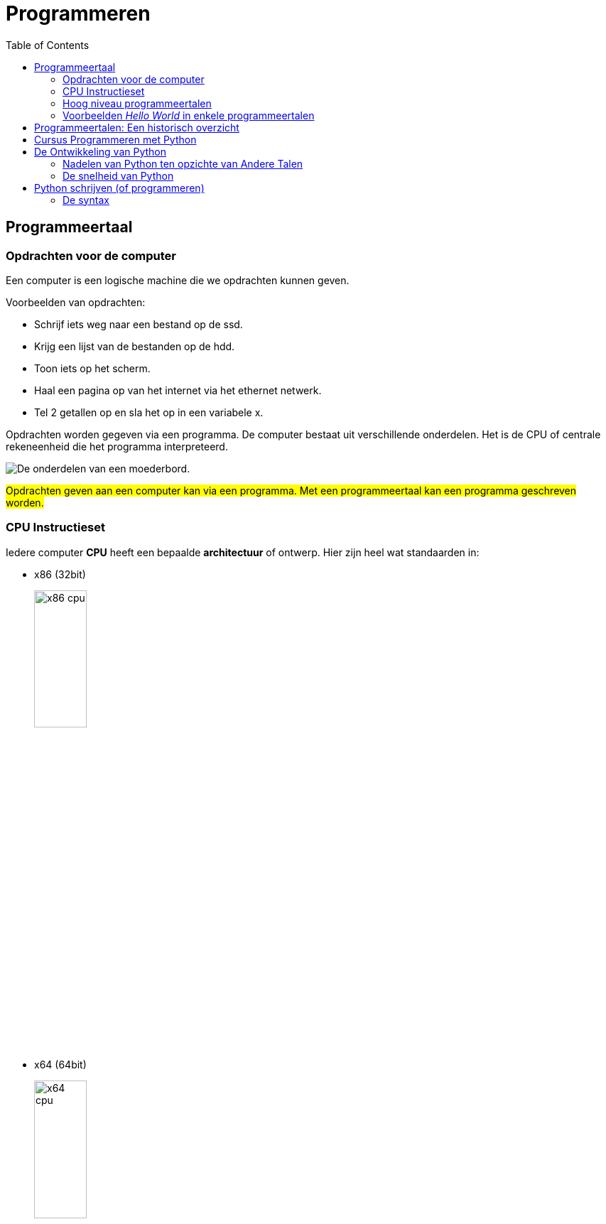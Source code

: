 :lib: pass:quotes[_library_]
:libs: pass:quotes[_libraries_]
:j: Java
:fs: functies
:f: functie
:m: method
:icons: font
:source-highlighter: rouge

//ifdef::env-github[]
:tip-caption: :bulb:
:note-caption: :information_source:
:important-caption: :heavy_exclamation_mark:
:caution-caption: :fire:
:warning-caption: :warning:
//endif::[]

= Programmeren
//Author Mark Nuyts
//v0.1
:toc: left
:toclevels: 4

== Programmeertaal

=== Opdrachten voor de computer

Een computer is een logische machine die we opdrachten kunnen geven.

Voorbeelden van opdrachten:

* Schrijf iets weg naar een bestand op de ssd.
* Krijg een lijst van de bestanden op de hdd.
* Toon iets op het scherm.
* Haal een pagina op van het internet via het ethernet netwerk.
* Tel 2 getallen op en sla het op in een variabele x.

Opdrachten worden gegeven via een programma.
De computer bestaat uit verschillende onderdelen. Het is de CPU of centrale rekeneenheid die het programma interpreteerd.

image::motherboard.webp[De onderdelen van een moederbord.]

##Opdrachten geven aan een computer kan via een programma.
Met een programmeertaal kan een programma geschreven worden.##



=== CPU Instructieset

Iedere computer **CPU** heeft een bepaalde **architectuur** of ontwerp.
Hier zijn heel wat standaarden in: 

* x86 (32bit)
+
image::x86.jpg[x86 cpu,width=30%, height=auto]
+
* x64 (64bit)
+
image::AMD_Opteron_146_Venus,_2005.jpg[x64 cpu,width=30%, height=auto]
+
* ARM
+
image::arm.webp[ARM cpu,width=30%, height=auto]
+
* RISC
+
image::KL_Sun_UltraSparc.jpg[SUN Sparc RISC cpu,width=30%, height=auto]
+
* Mainframe
+
image::mainframe1.jpg[mainframe,width=400px, height=auto]
+
image::mainframe.jpg[modern mainframe,width=400px, height=auto]


Aan deze architectuurstandaarden van CPU's kunnen opdrachten gegeven worden via **de instructieset**, dit is de ##machinetaal##.
Dit zijn afgesproken opdrachten op een laag niveau (vb. onthoud een getal, tel een getal op, haal een waarde op van de ssd, ...)

Deze opdrachten via de instructieset kunnen in een laag niveau computertaal worden voorgesteld, namelijk __assembly__:


image::assembly.jpeg[Assembly en machinetaal]

Dit is een **zeer ingewikkelde manier om te programmeren**.

Gelukkig zijn er hoog niveau programmeertalen ontwikkeld die het ons gemakkelijker maken.


=== Hoog niveau programmeertalen

Hoog niveau programmeertalen (die makkelijker zijn om te schrijven), kunnen via ##compilatie## automatisch omgezet worden naar machinetaal.

**Tekst (Hogere programmeertaal) -> compilatie -> machinetaal voor een specifieke architectuur**

De machinetaal wordt bijgehouden in een uitvoerbaar bestand of __executable__ (iets waarop je kan dubbelklikken om het programma te openen).

=== Voorbeelden __Hello World__ in enkele programmeertalen

* C
+
[source]
----
#include <stdio.h>
  
int main()
{
    printf("Hello World");
    return 0;
}
----
+
* Cpp
+
[source]
----
#include <iostream>
using namespace std;
int main()
{
    cout << "Hello World";
    return 0;
}
----
+
* Ruby
+
[source]
----
puts "Hello World!"
----
+
* Java
+
[source]
----
    class MyClass{  
        public static void main(String args[]){  
         System.out.println("Hello Java");  
        }  
    }  
----
+
* Python 3
+
[source]
----
print("Hello, World!")
----
+
* C#
+
[source]
----
using System;
namespace HelloWorldApp {
    class MyClass {
        static void Main(string[] args) {
            Console.WriteLine("Hello World!");
            Console.ReadKey();
        }
    }
}
----
+
* Fortran
+
[source]
----
program hello
  print *, 'Hello, World!'
end program hello
----


== Programmeertalen: Een historisch overzicht

image::ComputerLanguagesChart.png[]


== Cursus Programmeren met Python

In deze cursus programmeren werken we met de programmeertaal Python. Hier zijn verschillende redenen voor:

* Python is open source, wat betekent dat je het gratis kunt gebruiken zonder licentiekosten.
* Python is een krachtige programmeertaal.
* Het is een objectgeoriënteerde taal en werkt met klassen naast functies.
* Python is een multiplatform programmeertaal. Zodra de code is geschreven, werkt deze op Windows, Linux, MacOSX, en meer.
* Python heeft een functionele programmeerstijl, naast het objectgeoriënteerde aspect (waardoor het een meervoudige paradigma-taal is).
* Python is populair in het bedrijfsleven en in diverse sectoren.
* Python maakt gebruik van veel concepten die ook in andere programmeertalen voorkomen. Als je eenmaal Python beheerst, kun je gemakkelijk overstappen naar andere talen.

== De Ontwikkeling van Python

Python is een programmeertaal die in de late jaren 80 en vroege jaren 90 is ontwikkeld door Guido van Rossum, een Nederlands programmeur. De ontwikkeling van Python werd gemotiveerd door verschillende overwegingen en doelstellingen die de unieke kenmerken van de taal hebben beïnvloed.

Python werd ontwikkeld met de volgende belangrijkste doelen:

* Vereenvoudigde Leesbaarheid: Python streefde naar een duidelijke en begrijpelijke syntaxis om code leesbaarder te maken.

* Verhoogde Productiviteit: Het doel was om ontwikkelaars in staat te stellen code sneller en efficiënter te schrijven.

* Modulaire Herbruikbaarheid: Python promootte modulaire programmering en herbruikbare code met functies en klassen.

* Cross-platform Compatibiliteit: Het beoogde een platformonafhankelijke uitvoering van code zonder grote wijzigingen.

* Gemeenschapsgerichtheid: Python werd open source om samenwerking en bijdragen te bevorderen.

* Diversiteit van Toepassingen: Python wilde een veelzijdige taal zijn voor webontwikkeling, data-analyse, AI en meer.

Deze doelen hebben geleid tot de ontwikkeling van Python als een krachtige, leesbare en veelzijdige programmeertaal. In de loop der jaren heeft Python zijn plaats veroverd als een van de meest populaire programmeertalen ter wereld, deels dankzij de nadruk op leesbaarheid, eenvoud en gemeenschapsgerichtheid.

Python heeft verschillende problemen aangepakt die werden ervaren in talen zoals C++ en Java:

* Eenvoudigere Syntax: Python biedt een eenvoudige en leesbare syntax in vergelijking met Java, wat resulteert in minder boilerplate-code en gemakkelijker te begrijpen code.

* REPL: De Python REPL (Read-Eval-Print Loop) is een interactieve omgeving waarin je direct Python-code kunt invoeren, die vervolgens wordt geëvalueerd en het resultaat onmiddellijk wordt weergegeven. Het biedt een directe manier om codefragmenten te testen, concepten te verkennen en te experimenteren zonder een volledig script te schrijven.

* Platformonafhankelijkheid: Python's code is vaak direct uitvoerbaar op verschillende platforms, terwijl C++ aanpassingen nodig heeft voor optimale prestaties op verschillende systemen.

* Leesbaarheid en Productiviteit: Python benadrukt leesbaarheid en efficiëntie, wat kan leiden tot snellere ontwikkeling en onderhoud van code in vergelijking met Java en C++.

* Uitgebreid Ecosysteem: Python heeft een breed scala aan bibliotheken en frameworks voor verschillende toepassingsgebieden, waardoor het gemakkelijker is om taken uit te voeren zonder alles zelf te hoeven schrijven. Java is hier ook zeer sterk in.

* Community Samenwerking: De Python-community heeft bijgedragen aan een uitgebreid scala aan modules en tools die wereldwijd beschikbaar zijn voor ontwikkelaars.

Hoewel Python over het algemeen minder snel is dan Java vanwege zijn dynamische aard, heeft het voortdurende optimalisaties en externe modules die de prestaties kunnen verbeteren, wat de snelheidskloof in veel gevallen verkleint.

=== Nadelen van Python ten opzichte van Andere Talen

Hoewel Python vele voordelen heeft, heeft het ook enkele nadelen ten opzichte van andere talen:

* Snelheid: Python kan trager zijn dan gecompileerde talen zoals C++ vanwege zijn interpretatie en dynamische aard.

* Global Interpreter Lock (GIL): In CPython (standaardimplementatie) kan de GIL het gelijktijdig uitvoeren van meerdere threads belemmeren, wat de prestaties in multi-threaded applicaties kan beperken.

* Mobiele Ontwikkeling: Voor mobiele app-ontwikkeling is Python minder gangbaar dan talen zoals Java (voor Android) en Swift (voor iOS).

* Applicatiegrootte: Python-apps kunnen groter zijn vanwege de noodzaak om de Python-runtime op te nemen.

* Toegang tot Laag Niveau: Voor laag-niveau programmering, zoals systeemniveau taken, is Python minder geschikt dan talen zoals C.

Ondanks deze nadelen wordt Python nog steeds breed gebruikt vanwege zijn veelzijdigheid en leesbaarheid.

=== De snelheid van Python

Python kan trager zijn dan C++ om verschillende redenen:

* Interpretatie vs. Compilatie: Python wordt geïnterpreteerd, wat betekent dat de code tijdens de uitvoering wordt vertaald naar machine-instructies. Dit kan resulteren in langzamere uitvoering in vergelijking met C++, waar code vooraf wordt gecompileerd tot direct uitvoerbare machinecode.

* Dynamische Typing: Python staat bekend om zijn dynamische typering, waarbij variabelen geen expliciete typen hebben en hun typen pas tijdens runtime worden bepaald. Hoewel dit flexibiliteit biedt, kan het interpreteren van variabele typen extra tijd kosten in vergelijking met statisch getypeerde talen zoals C++.

* Gegevensstructuren: Python biedt algemenere gegevensstructuren, terwijl C++ meer mogelijkheden biedt om gegevensstructuren te optimaliseren voor specifieke gebruiksscenario's. Dit kan resulteren in efficiëntere gegevensverwerking in C++.

* Global Interpreter Lock (GIL): CPython, de standaardimplementatie van Python, heeft een GIL die ervoor zorgt dat slechts één thread tegelijk Python-code kan uitvoeren. Dit kan de prestaties beïnvloeden bij multi-threaded toepassingen, aangezien meerdere threads niet parallel Python-code kunnen uitvoeren.

* Runtime Overhead: Python heeft overhead vanwege zijn dynamische aard, objectgeoriënteerde karakter en __garbage collection__. Deze overhead kan leiden tot langzamere prestaties in vergelijking met C++, vooral bij rekenintensieve taken.

Hoewel Python over het algemeen trager is dan C++, biedt het andere voordelen, zoals verbeterde leesbaarheid en verhoogde productiviteit, wat de keuze voor Python in veel gevallen rechtvaardigt.



== Python schrijven (of programmeren)

Python wordt geschreven in een ##tekst document##.
Dit tekst document heeft de ##.py extensie##. 
Bijvoorbeeld: MijnPythonBestand.py .
Dit tekstbestand bevat gewone tekst (woorden bestaande uit karakters).
De tekst die je schrijft moet wel voldoen aan de ##syntax## van de taal.

=== De syntax

Iedere programmeertaal bestaat uit een syntax.
Dit zijn een reeks afspraken van de taal:

. Welke woorden kunnen gebruikt worden? In Python mag een woord bijvoorbeeld niet beginnen met een cijfer.
. welke woorden zijn gereserveerd door de programmeertaal? Bijvoorbeeld het __return__ woord.
. Op welke plaats mogen deze woorden staan?
. Welke scheidingskarakters worden toegestaan of verplicht? Python verplicht bijvoorbeeld _:_ na een for lus.
. Hoe belangrijk is indentatie?

Om succesvol te programmeren dien je de syntax van een taal te kennen.

De syntax bepaalt hoe statements, variabelen, functies en klassen geschreven moeten worden.


